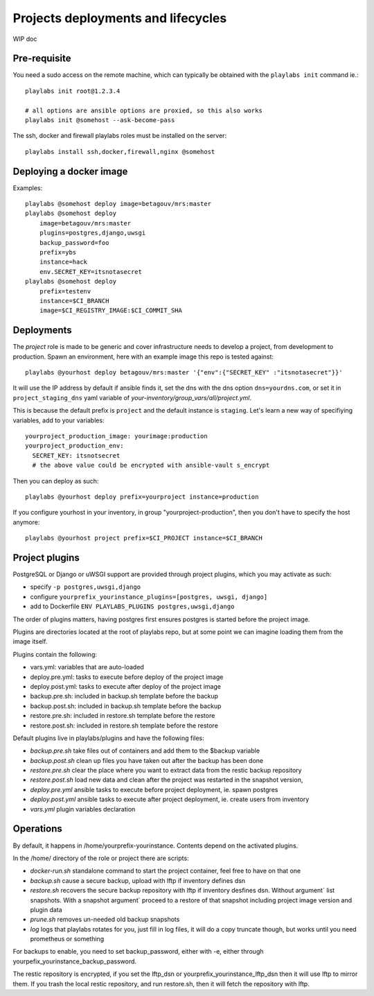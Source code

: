 Projects deployments and lifecycles
~~~~~~~~~~~~~~~~~~~~~~~~~~~~~~~~~~~

WIP doc

Pre-requisite
=============

You need a sudo access on the remote machine, which can typically be obtained
with the ``playlabs init`` command ie.::

    playlabs init root@1.2.3.4

    # all options are ansible options are proxied, so this also works
    playlabs init @somehost --ask-become-pass

The ssh, docker and firewall playlabs roles must be installed on the server::

    playlabs install ssh,docker,firewall,nginx @somehost

Deploying a docker image
========================

Examples::

    playlabs @somehost deploy image=betagouv/mrs:master
    playlabs @somehost deploy
        image=betagouv/mrs:master
        plugins=postgres,django,uwsgi
        backup_password=foo
        prefix=ybs
        instance=hack
        env.SECRET_KEY=itsnotasecret
    playlabs @somehost deploy
        prefix=testenv
        instance=$CI_BRANCH
        image=$CI_REGISTRY_IMAGE:$CI_COMMIT_SHA

Deployments
===========

The `project` role is made to be generic and cover infrastructure needs to
develop a project, from development to production. Spawn an environment, here
with an example image this repo is tested against::

    playlabs @yourhost deploy betagouv/mrs:master '{"env":{"SECRET_KEY" :"itsnotasecret"}}'

It will use the IP address by default if ansible finds it, set the dns with the
dns option ``dns=yourdns.com``, or set it in ``project_staging_dns`` yaml
variable of `your-inventory/group_vars/all/project.yml`.

This is because the default prefix is ``project`` and the default instance is
``staging``. Let's learn a new way of specifiying variables, add to your
variables::

    yourproject_production_image: yourimage:production
    yourproject_production_env:
      SECRET_KEY: itsnotsecret
      # the above value could be encrypted with ansible-vault s_encrypt

Then you can deploy as such::

    playlabs @yourhost deploy prefix=yourproject instance=production

If you configure yourhost in your inventory, in group "yourproject-production",
then you don't have to specify the host anymore::

    playlabs @yourhost project prefix=$CI_PROJECT instance=$CI_BRANCH

Project plugins
===============

PostgreSQL or Django or uWSGI support are provided through project plugins,
which you may activate as such:

- specify ``-p postgres,uwsgi,django``
- configure ``yourprefix_yourinstance_plugins=[postgres, uwsgi, django]``
- add to Dockerfile ``ENV PLAYLABS_PLUGINS postgres,uwsgi,django``

The order of plugins matters, having postgres first ensures postgres is started
before the project image.

Plugins are directories located at the root of playlabs repo, but at some point
we can imagine loading them from the image itself.

Plugins contain the following:

- vars.yml: variables that are auto-loaded
- deploy.pre.yml: tasks to execute before deploy of the project image
- deploy.post.yml: tasks to execute after deploy of the project image
- backup.pre.sh: included in backup.sh template before the backup
- backup.post.sh: included in backup.sh template before the backup
- restore.pre.sh: included in restore.sh template before the restore
- restore.post.sh: included in restore.sh template before the restore

Default plugins live in playlabs/plugins and have the following files:

- `backup.pre.sh` take files out of containers and add them to the $backup
  variable
- `backup.post.sh` clean up files you have taken out after the backup has been
  done
- `restore.pre.sh` clear the place where you want to extract data from the
  restic backup repository
- `restore.post.sh` load new data and clean after the project was restarted in
  the snapshot version,
- `deploy.pre.yml` ansible tasks to execute before project deployment, ie. spawn
  postgres
- `deploy.post.yml` ansible tasks to execute after project deployment, ie.
  create users from inventory
- `vars.yml` plugin variables declaration

Operations
==========

By default, it happens in /home/yourprefix-yourinstance. Contents depend on the
activated plugins.

In the /home/ directory of the role or project there are scripts:

- `docker-run.sh` standalone command to start the project container, feel free
  to have on that one
- `backup.sh` cause a secure backup, upload with lftp if inventory defines dsn
- `restore.sh` recovers the secure backup repository
  with lftp if inventory desfines dsn. Without argument` list snapshots. With a
  snapshot argument` proceed to a restore of that snapshot including project
  image version and plugin data
- `prune.sh` removes un-needed old backup snapshots
- `log` logs that playlabs rotates for you, just fill in log files, it will do
  a copy truncate though, but works until you need prometheus or something

For backups to enable, you need to set backup_password, either with -e, either
through yourpefix_yourinstance_backup_password.

The restic repository is encrypted, if you set the lftp_dsn or
yourprefix_yourinstance_lftp_dsn then it will use lftp to mirror them. If you
trash the local restic repository, and run restore.sh, then it will fetch the
repository with lftp.

